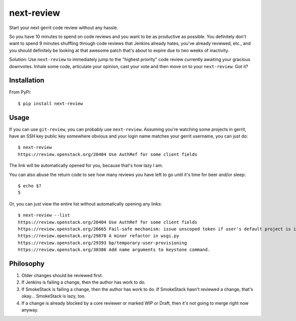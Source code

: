 ===========
next-review
===========

Start your next gerrit code review without any hassle.

So you have 10 minutes to spend on code reviews and you want to be as
productive as possible. You definitely don't want to spend 9 minutes shuffling
through code reviews that Jenkins already hates, you've already reviewed, etc.,
and you should definitely be looking at that awesome patch that's about to
expire due to two weeks of inactivity.

Solution: Use ``next-review`` to immediately jump to the "highest priority"
code review currently awaiting your gracious downvotes. Inhale some code,
articulate your opinion, cast your vote and then move on to your
``next-review``. Got it?

Installation
------------

From PyPi::

    $ pip install next-review

Usage
-----

If you can use ``git-review``, you can probably use ``next-review``. Assuming
you're watching some projects in gerrit, have an SSH key public key somewhere
obvious and your login name matches your gerrit username, you can just do::

    $ next-review
    https://review.openstack.org/20404 Use AuthRef for some client fields

The link will be automatically opened for you, because that's how lazy I am.

You can also abuse the return code to see how many reviews you have left to go
until it's time for beer and/or sleep::

    $ echo $?
    5

Or, you can just view the entire list without automatically opening any links::

    $ next-review --list
    https://review.openstack.org/20404 Use AuthRef for some client fields
    https://review.openstack.org/26665 Fail-safe mechanism: issue unscoped token if user's default project is invalid.
    https://review.openstack.org/29878 A minor refactor in wsgi.py
    https://review.openstack.org/29393 bp/temporary-user-provisioning
    https://review.openstack.org/30386 Add name arguments to keystone command.

Philosophy
----------

1. Older changes should be reviewed first.
2. If Jenkins is failing a change, then the author has work to do.
3. If SmokeStack is failing a change, then the author has work to do. If
   SmokeStack hasn't reviewed a change, that's okay... SmokeStack is lazy, too.
4. If a change is already blocked by a core reviewer or marked WIP or Draft,
   then it's not going to merge right now anyway.
